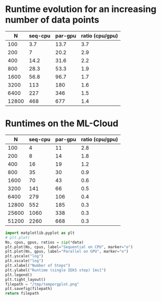 

* Runtime evolution for an increasing number of data points
|     N | seq-cpu | par-gpu | ratio (cpu/gpu) |
|-------+---------+---------+-----------------|
|   100 |     3.7 |    13.7 |             3.7 |
|   200 |       7 |    20.2 |             2.9 |
|   400 |    14.2 |    31.6 |             2.2 |
|   800 |    28.3 |    53.3 |             1.9 |
|  1600 |    56.8 |    96.7 |             1.7 |
|  3200 |     113 |     180 |             1.6 |
|  6400 |     227 |     346 |             1.5 |
| 12800 |     468 |     677 |             1.4 |
#+TBLFM: $4=round(10*$3/$2)/10


* Runtimes on the ML-Cloud
#+tblname: times
|     N | seq-cpu | par-gpu | ratio (cpu/gpu) |
|-------+---------+---------+-----------------|
|   100 |       4 |      11 |             2.8 |
|   200 |       8 |      14 |             1.8 |
|   400 |      16 |      19 |             1.2 |
|   800 |      35 |      30 |             0.9 |
|  1600 |      70 |      43 |             0.6 |
|  3200 |     141 |      66 |             0.5 |
|  6400 |     279 |     106 |             0.4 |
| 12800 |     552 |     185 |             0.3 |
| 25600 |    1060 |     338 |             0.3 |
| 51200 |    2260 |     668 |             0.3 |
#+TBLFM: $4=round(10*$3/$2)/10

#+begin_src python :var data=times :results file
  import matplotlib.pyplot as plt
  # plt.plot(
  Ns, cpus, gpus, ratios = zip(*data)
  plt.plot(Ns, cpus, label="Sequential on CPU", marker="o")
  plt.plot(Ns, gpus, label="Parallel on GPU", marker="o")
  plt.yscale("log")
  plt.xscale("log")
  plt.xlabel("Number of Steps")
  plt.ylabel("Runtime (single IEKS step) [ms]")
  plt.legend()
  plt.tight_layout()
  filepath = "/tmp/temporgplot.png"
  plt.savefig(filepath)
  return filepath
#+end_src

#+RESULTS:
[[file:/tmp/temporgplot.png]]
